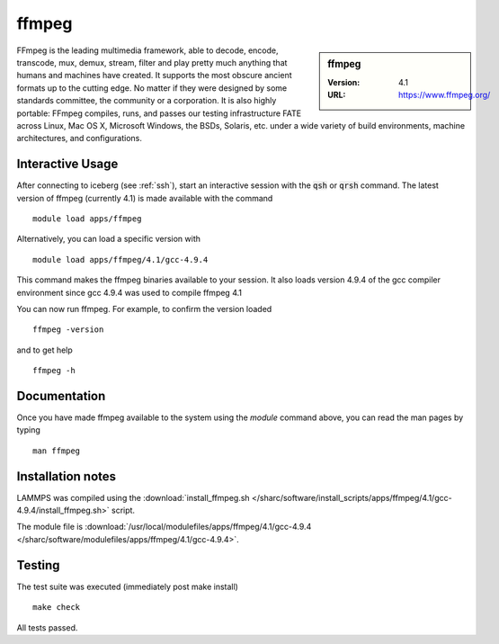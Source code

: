 ffmpeg
======

.. sidebar:: ffmpeg

   :Version: 4.1
   :URL: https://www.ffmpeg.org/

FFmpeg is the leading multimedia framework, able to decode, encode, transcode, mux, demux, stream, filter and play pretty much anything that humans and machines have created.
It supports the most obscure ancient formats up to the cutting edge.
No matter if they were designed by some standards committee, the community or a corporation.
It is also highly portable: FFmpeg compiles, runs, and passes our testing infrastructure FATE across Linux, Mac OS X, Microsoft Windows, the BSDs, Solaris, etc. under a wide variety of build environments, machine architectures, and configurations.

Interactive Usage
-----------------
After connecting to iceberg (see :ref:`ssh`),  start an interactive session with the :code:`qsh` or :code:`qrsh` command.
The latest version of ffmpeg (currently 4.1) is made available with the command ::

        module load apps/ffmpeg

Alternatively, you can load a specific version with ::

        module load apps/ffmpeg/4.1/gcc-4.9.4

This command makes the ffmpeg binaries available to your session. It also loads version 4.9.4 of the gcc compiler environment since gcc 4.9.4 was used to compile ffmpeg 4.1

You can now run ffmpeg. For example, to confirm the version loaded ::

    ffmpeg -version

and to get help ::

    ffmpeg -h

Documentation
-------------
Once you have made ffmpeg available to the system using the `module` command above, you can read the man pages by typing ::

    man ffmpeg

Installation notes
------------------

LAMMPS was compiled using the
:download:`install_ffmpeg.sh </sharc/software/install_scripts/apps/ffmpeg/4.1/gcc-4.9.4/install_ffmpeg.sh>` script.

The module file is
:download:`/usr/local/modulefiles/apps/ffmpeg/4.1/gcc-4.9.4 </sharc/software/modulefiles/apps/ffmpeg/4.1/gcc-4.9.4>`.

Testing
-------
The test suite was executed (immediately post make install) ::

    make check

All tests passed.
